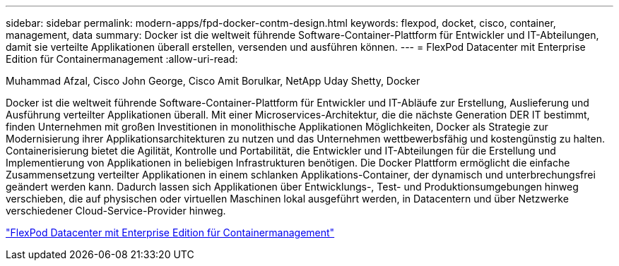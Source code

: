 ---
sidebar: sidebar 
permalink: modern-apps/fpd-docker-contm-design.html 
keywords: flexpod, docket, cisco, container, management, data 
summary: Docker ist die weltweit führende Software-Container-Plattform für Entwickler und IT-Abteilungen, damit sie verteilte Applikationen überall erstellen, versenden und ausführen können. 
---
= FlexPod Datacenter mit Enterprise Edition für Containermanagement
:allow-uri-read: 


Muhammad Afzal, Cisco John George, Cisco Amit Borulkar, NetApp Uday Shetty, Docker

[role="lead"]
Docker ist die weltweit führende Software-Container-Plattform für Entwickler und IT-Abläufe zur Erstellung, Auslieferung und Ausführung verteilter Applikationen überall. Mit einer Microservices-Architektur, die die nächste Generation DER IT bestimmt, finden Unternehmen mit großen Investitionen in monolithische Applikationen Möglichkeiten, Docker als Strategie zur Modernisierung ihrer Applikationsarchitekturen zu nutzen und das Unternehmen wettbewerbsfähig und kostengünstig zu halten. Containerisierung bietet die Agilität, Kontrolle und Portabilität, die Entwickler und IT-Abteilungen für die Erstellung und Implementierung von Applikationen in beliebigen Infrastrukturen benötigen. Die Docker Plattform ermöglicht die einfache Zusammensetzung verteilter Applikationen in einem schlanken Applikations-Container, der dynamisch und unterbrechungsfrei geändert werden kann. Dadurch lassen sich Applikationen über Entwicklungs-, Test- und Produktionsumgebungen hinweg verschieben, die auf physischen oder virtuellen Maschinen lokal ausgeführt werden, in Datacentern und über Netzwerke verschiedener Cloud-Service-Provider hinweg.

link:https://www.cisco.com/c/en/us/td/docs/unified_computing/ucs/UCS_CVDs/flexpod_docker_deploy_design.html["FlexPod Datacenter mit Enterprise Edition für Containermanagement"^]
